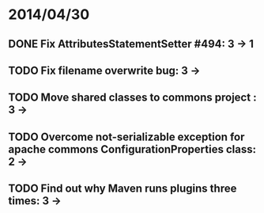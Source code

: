 * 2014/04/30
** DONE Fix AttributesStatementSetter #494: 3 -> 1
** TODO Fix filename overwrite bug: 3 ->
** TODO Move shared classes to commons project : 3 ->
** TODO Overcome not-serializable exception for apache commons ConfigurationProperties class: 2 ->
** TODO Find out why Maven runs plugins three times: 3 ->
   
